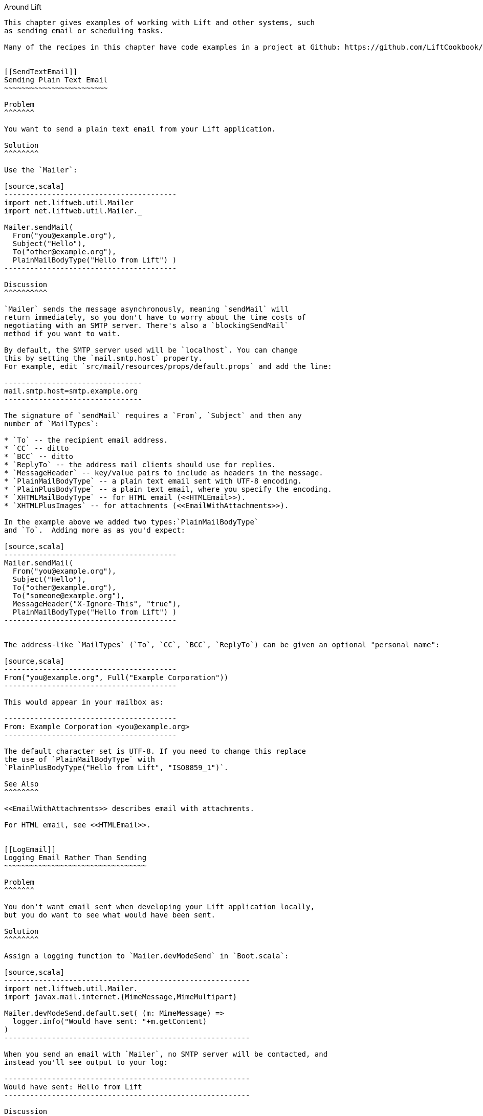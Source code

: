 [[Around]]
Around Lift
------------------

This chapter gives examples of working with Lift and other systems, such
as sending email or scheduling tasks.

Many of the recipes in this chapter have code examples in a project at Github: https://github.com/LiftCookbook/cookbook_around[https://github.com/LiftCookbook/cookbook_around].


[[SendTextEmail]]
Sending Plain Text Email
~~~~~~~~~~~~~~~~~~~~~~~~

Problem
^^^^^^^

You want to send a plain text email from your Lift application.

Solution
^^^^^^^^

Use the `Mailer`:

[source,scala]
----------------------------------------
import net.liftweb.util.Mailer
import net.liftweb.util.Mailer._

Mailer.sendMail(
  From("you@example.org"),
  Subject("Hello"),
  To("other@example.org"),
  PlainMailBodyType("Hello from Lift") )
----------------------------------------

Discussion
^^^^^^^^^^

`Mailer` sends the message asynchronously, meaning `sendMail` will
return immediately, so you don't have to worry about the time costs of
negotiating with an SMTP server. There's also a `blockingSendMail`
method if you want to wait.

By default, the SMTP server used will be `localhost`. You can change
this by setting the `mail.smtp.host` property.
For example, edit `src/mail/resources/props/default.props` and add the line:

--------------------------------
mail.smtp.host=smtp.example.org
--------------------------------

The signature of `sendMail` requires a `From`, `Subject` and then any
number of `MailTypes`:

* `To` -- the recipient email address.
* `CC` -- ditto
* `BCC` -- ditto
* `ReplyTo` -- the address mail clients should use for replies.
* `MessageHeader` -- key/value pairs to include as headers in the message.
* `PlainMailBodyType` -- a plain text email sent with UTF-8 encoding.
* `PlainPlusBodyType` -- a plain text email, where you specify the encoding.
* `XHTMLMailBodyType` -- for HTML email (<<HTMLEmail>>).
* `XHTMLPlusImages` -- for attachments (<<EmailWithAttachments>>).

In the example above we added two types:`PlainMailBodyType`
and `To`.  Adding more as as you'd expect:

[source,scala]
----------------------------------------
Mailer.sendMail(
  From("you@example.org"),
  Subject("Hello"),
  To("other@example.org"),
  To("someone@example.org"),
  MessageHeader("X-Ignore-This", "true"),
  PlainMailBodyType("Hello from Lift") )
----------------------------------------


The address-like `MailTypes` (`To`, `CC`, `BCC`, `ReplyTo`) can be given an optional "personal name":

[source,scala]
----------------------------------------
From("you@example.org", Full("Example Corporation"))
----------------------------------------

This would appear in your mailbox as:

----------------------------------------
From: Example Corporation <you@example.org>
----------------------------------------

The default character set is UTF-8. If you need to change this replace
the use of `PlainMailBodyType` with
`PlainPlusBodyType("Hello from Lift", "ISO8859_1")`.

See Also
^^^^^^^^

<<EmailWithAttachments>> describes email with attachments.

For HTML email, see <<HTMLEmail>>.


[[LogEmail]]
Logging Email Rather Than Sending
~~~~~~~~~~~~~~~~~~~~~~~~~~~~~~~~~

Problem
^^^^^^^

You don't want email sent when developing your Lift application locally,
but you do want to see what would have been sent.

Solution
^^^^^^^^

Assign a logging function to `Mailer.devModeSend` in `Boot.scala`:

[source,scala]
---------------------------------------------------------
import net.liftweb.util.Mailer._
import javax.mail.internet.{MimeMessage,MimeMultipart}

Mailer.devModeSend.default.set( (m: MimeMessage) =>
  logger.info("Would have sent: "+m.getContent)
)
---------------------------------------------------------

When you send an email with `Mailer`, no SMTP server will be contacted, and
instead you'll see output to your log:

---------------------------------------------------------
Would have sent: Hello from Lift
---------------------------------------------------------

Discussion
^^^^^^^^^^

The Lift Mailer allows you to control how email is sent at each run mode:

* `devModeSend` -- will send email by default.
* `testModeSend` -- only log that a message would have been sent.
* `stagingModeSend` -- will send email by default.
* `productionModeSend` -- will send email by default.
* `pilotModeSend` -- will send email by default.
* `profileModeSend` -- will send email by default.

The `testModeSend` logs a reference to the `MimeMessage`, meaning your log
would show a message like:

--------------------------------------
Sending javax.mail.internet.MimeMessage@4a91a883
--------------------------------------

This recipe has changed just the behaviour of `Mailer` when your Lift
application is in developer mode (which it is by default). We're logging
just the body part of the message.

Java Mail doesn't include a utility to display all the
parts of an email, so if you want more information you'll need to
roll your own function.  For example:

[source,scala]
---------------------------------------------------------
def display(m: MimeMessage) : String = {

  val nl = System.getProperty("line.separator")

  val from = "From: "+m.getFrom.map(_.toString).mkString(",")

  val subj = "Subject: "+m.getSubject

  def parts(mm: MimeMultipart) = (0 until mm.getCount).map(mm.getBodyPart)

  val body = m.getContent match {
    case mm: MimeMultipart =>
      val bodyParts = for (part <- parts(mm)) yield part.getContent.toString
      bodyParts.mkString(nl)

    case otherwise => otherwise.toString
  }

  val to = for {
    rt <- List(RecipientType.TO, RecipientType.CC, RecipientType.BCC)
    address <- Option(m.getRecipients(rt)) getOrElse Array()
  } yield rt.toString + ": " + address.toString

  List(from, to.mkString(nl), subj, body) mkString nl
}

Mailer.devModeSend.default.set( (m: MimeMessage) =>
  logger.info("Would have sent: "+display(m))
)
---------------------------------------------------------

This would produce output of the form:

---------------------------------------------------------
Would have sent: From: you@example.org
To: other@example.org
To: someone@example.org
Subject: Hello
Hello from Lift
---------------------------------------------------------

This example `display` function is mostly straight-forward. The `body` value handles multi-part messages by extracting the each body part.  This is triggered when sending more structured emails, such as the HTML emails described in <<HTMLEmail>>.

The key part of this recipe is setting a
`MimeMessage => Unit` function on `Mailer.devModeSend`.  We happen to be logging, but you can use this function to handle the email any way you want. Examples might include logging and then sending, or recording information about the send in a database.

If you want to debug the mail system while it's actually sending the email, enable the Java Mail debug mode.  In `default.props` add:

[source, properties]
--------------------------------------
mail.debug=true
--------------------------------------

This produces low-level output from the `javax.mail` system when email is sent:

--------------------------------------
DEBUG: JavaMail version 1.4.4
DEBUG: successfully loaded resource: /META-INF/javamail.default.providers
DEBUG SMTP: useEhlo true, useAuth false
DEBUG SMTP: trying to connect to host "localhost", port 25, isSSL false
...
--------------------------------------

See Also
^^^^^^^^

Run modes are described at: https://www.assembla.com/spaces/liftweb/wiki/Run_Modes[https://www.assembla.com/spaces/liftweb/wiki/Run_Modes].


[[HTMLEmail]]
Sending HTML email
~~~~~~~~~~~~~~~~~~

Problem
^^^^^^^

You want to send an HTML email from your Lift application.

Solution
^^^^^^^^

Give `Mailer` a `NodeSeq` containing your HTML message:

[source,scala]
----------------------------------
import net.liftweb.util.Mailer
import net.liftweb.util.Mailer._

val msg = <html>
   <head>
     <title>Hello</title>
   </head>
   <body>
    <h1>Hello</h1>
   </body>
  </html>

Mailer.sendMail(
  From("me@example.org"),
  Subject("Hello"),
  To("you@example.org"),
  msg)
----------------------------------

Discussion
^^^^^^^^^^

An implicit converts the `NodeSeq` into a `XHTMLMailBodyType`. This
ensures the mime type of the email is "text/html". Despite the name of
"XHTML", the message is to converted for transmission using
HTML5 semantics.

The character encoding for HTML email, UTF-8, can be changed by setting
`mail.charset` in your Lift properties file.

If you want to set both the text and HTML version of a message, supply each body wrapped in the appropriate `BodyType` class:

[source, scala]
---------------------------------------------------
val html = <html>
  <head>
    <title>Hello</title>
  </head>
  <body>
    <h1>Hello!</h1>
  </body>
</html>

var text = "Hello!"

Mailer.sendMail(
  From("me@example.org"),
  Subject("Hello"),
  To("you@example.org"),
  PlainMailBodyType(text),
  XHTMLMailBodyType(html)
)
---------------------------------------------------

This message would be sent as a "multipart/alternative":

------------------------------------------
Content-Type: multipart/alternative;
  boundary="----=_Part_1_1197390963.1360226660982"
Date: Thu, 07 Feb 2013 02:44:22 -0600 (CST)

------=_Part_1_1197390963.1360226660982
Content-Type: text/plain; charset=UTF-8
Content-Transfer-Encoding: 7bit

Hello!
------=_Part_1_1197390963.1360226660982
Content-Type: text/html; charset=UTF-8
Content-Transfer-Encoding: 7bit

<html>
      <head>
        <title>Hello</title>
      </head>
      <body>
        <h1>Hello!</h1>
      </body>
    </html>
------=_Part_1_1197390963.1360226660982--
------------------------------------------

When receiving a message with this content, it is up to the mail client to decide which version to show (text or HTML).


See Also
^^^^^^^^

For sending with attachments, see <<EmailWithAttachments>>.




[[AuthEmail]]
Sending Authenticated Email
~~~~~~~~~~~~~~~~~~~~~~~~~~~

Problem
^^^^^^^

You need to authenticate with an SMTP server to send email.

Solution
^^^^^^^^

Set the `Mailer.authenticator` in `Boot` with the credentials for your
SMTP server, and enable the `mail.smtp.auth` flag in your Lift properties
file.

Modify `Boot.scala` to include:

[source,scala]
--------------------------------------------------------
import net.liftweb.util.{Props, Mailer}
import javax.mail.{Authenticator,PasswordAuthentication}

Mailer.authenticator = for {
  user <- Props.get("mail.user")
  pass <- Props.get("mail.password")
} yield new Authenticator {
  override def getPasswordAuthentication =
    new PasswordAuthentication(user,pass)
}
--------------------------------------------------------

In this example we expect the username and password to come from Lift
properties, so we need to modify
`src/main/resources/props/default.props` to include them:

[source,scala]
------------------------------------------
mail.smtp.auth=true
mail.user=me@example.org
mail.password=correct horse battery staple
mail.smtp.host=smtp.sendgrid.net
------------------------------------------

When you send email, the credentials in `default.props` will be used to authenticate with the SMTP server.

Discussion
^^^^^^^^^^

We've used Lift properties as a way to configure SMTP authentication.
This has the benefit of allowing us to enable authentication for just
some run modes. For example, if our `default.props` did not contain
authentication settings, but our `production.default.props` did, then no
authentication would happen in development mode, ensuring we can't
accidentally send email outside of a production environment.

You don't have to use a properties file for this: the Lift Mailer
also supports JNDI, or you could lookup a username and password some other way and set `Mailer.authenticator` when you have the values.

However, some mail services such as SendGrid do require `mail.smtp.auth=true` to be set, and that should go into your Lift properties file or set as a JVM argument: `-Dmail.smtp.auth=true`.

See Also
^^^^^^^^

As well as `mail.smtp.auth` there are a range of settings to control the Java Mail API. examples include controlling port numbers and timeouts.  These are listed at: http://javamail.kenai.com/nonav/javadocs/com/sun/mail/smtp/package-summary.html[http://javamail.kenai.com/nonav/javadocs/com/sun/mail/smtp/package-summary.html].


[[EmailWithAttachments]]
Sending Email with Attachments
~~~~~~~~~~~~~~~~~~~~~~~~~~~~~~

Problem
^^^^^^^

You want to send an email with one or more attachments.

Solution
^^^^^^^^

Use the `Mailer` `XHTMLPlusImages` to package a message with one or more attachments.

Suppose we want to construct a CSV file and send it via email:

[source,scala]
--------------------------------------------------------------
val content = "Planet,Discoverer\r\n" +
  "HR 8799 c, Marois et al\r\n" +
  "Kepler-22b, Kepler Science Team\r\n"

case class CSVFile(bytes: Array[Byte],
  filename: String = "file.csv",
  mime: String = "text/csv; charset=utf8; header=present" )

val attach = CSVFile(content.mkString.getBytes("utf8"))

val body = <p>Please research the enclosed.</p>

val msg = XHTMLPlusImages(body,
  PlusImageHolder(attach.filename, attach.mime, attach.bytes))

Mailer.sendMail(
  From("me@example.org",
  Subject("Planets"),
  To("you@example.org"),
  msg)
--------------------------------------------------------------

What's happening here is that our message is `XHTMLPlusImages` with accepts
a body message and attachment.  The attachment, the `PlusImageHolder`, is an `Array[Byte]`, mime-type and a filename.


Discussion
^^^^^^^^^^

`XHTMLPlusImages` can also accept more than one `PlusImageHolder` if you
have more than one file to attach.  Although the name `PlusImageHolder` may suggest it is for attachment images, you can attach any kind of data as an `Array[Byte]` with an appropriate mime type.

By default the attachment is sent with an "inline" disposition. This controls the `Content-Disposition` header in the message, and "inline" means the content is intended for display automatically when the message is shown.  The alternative is "attachment", and this can be indicated with a option final parameter to `PlusImageHolder`:

[source,scala]
--------------------------------------------------------------
PlusImageHolder(attach.filename, attach.mime, attach.bytes, attachment=true)
--------------------------------------------------------------

In reality, the mail client will display the message how it wants to, but this extra parameter may give you a little more control.


To attach a pre-made file, you can use `LiftRules.loadResource` to fetch content from the classpath.  As an example, if our project contained a file called `Kepler-22b_System_Diagram.jpg` in the `src/main/resources/` folder, we could load and attach it like this:

[source,scala]
--------------------------------------------------------------
val filename = "Kepler-22b_System_Diagram.jpg"

val msg =
  for ( bytes <- LiftRules.loadResource("/"+filename) )
  yield XHTMLPlusImages(
    <p>Please research this planet.</p>,
    PlusImageHolder(filename, "image/jpg", bytes) )

msg match {
  case Full(m) =>
    Mailer.sendMail(
      From("me@example.org"),
      Subject("Planet attachment"),
      To("you@example.org"),
      m)

  case _ =>
    logger.error("Planet file not found")
}
--------------------------------------------------------------

As the contents of `src/main/resources` is included on the classpath, we pass the filename to `loadResource` with a leading `/` character so the file can be found at the right place on the classpath.

The `loadResource` returns a `Box[Array[Byte]]` as we have no guarantee the file will exist. We map this to a `Box[XHTMLPlusImages]` and match on that result to either send the email, or log that the file wasn't found.


See Also
^^^^^^^^

Messages are sent using the "multipart/related" mime heading, with an "inline" disposition.  Lift ticket #1197 links to a discussion regarding "multipart/mixed" which may be preferable for working around issues with Microsoft Exchange. See: https://github.com/lift/framework/issues/1197[https://github.com/lift/framework/issues/1197].

RFC 2183 describes the "Content-Disposition" header: http://www.ietf.org/rfc/rfc2183.txt[http://www.ietf.org/rfc/rfc2183.txt].



[[RunLater]]
Run a Task Later
~~~~~~~~~~~~~~~~

Problem
^^^^^^^

You want to schedule code to run at some future time.

Solution
^^^^^^^^

Use `net.liftweb.util.Schedule`:

[source,scala]
------------------------------------------------
import net.liftweb.util.Schedule
import net.liftweb.util.Helpers._

Schedule(() => println("doing it"), 30 seconds)
------------------------------------------------

This would cause "doing it" to be printed on the console 30
seconds from now.

Discussion
^^^^^^^^^^

The signature for `Schedule` used above expects a function of type `() => Unit`, which is the thing we want to happen in the future, and a `TimeSpan` from Lift's `TimeHelpers` which is when we want it to happen.  The `30 seconds` value gives us a `TimeSpan` via the `Helpers._` import, but there's a variation which accepts a `Long` millisecond value if you prefer that:

[source,scala]
------------------------------------------------
Schedule.perform(() => println("doing it"), 30*1000L)
------------------------------------------------

Behind the scenes, Lift is making use of the `ScheduledExecutorService` from `java.util.concurrent`, and as such returns a `ScheduledFuture[Unit]`.  You can use this future to `cancel` the operation before it runs.

It may be a surprise to find that you can call `Schedule` with just a function as an argument, and not a delay value.  This version runs the function immediately, but on a worker thread.  This is a convenient way to asynchronously run other tasks without going to the trouble of creating an actor for the purpose.

There is also a `Schedule.schedule` method which will send a specified
actor a specified message after a given delay.  This takes a `TimeSpan` delay, but again there's also a `Schedule.perform` version that accepts a `Long` as a delay.


See Also
^^^^^^^^

<<RunTasksPeriodically>> includes an example of scheduling with actors.

`ScheduledFuture` is documented via the Java Doc for `Future` at: http://docs.oracle.com/javase/6/docs/api/java/util/concurrent/Future.html[http://docs.oracle.com/javase/6/docs/api/java/util/concurrent/Future.html].  If you're building complex, low-level, cancellable concurrency functions, it's advisable to have a copy of _Java Concurrency in Practice_ close by (Goetz _et al._, 2006, Addison-Wesley Professional).





[[RunTasksPeriodically]]
Run Tasks Periodically
~~~~~~~~~~~~~~~~~~~~~~

Problem
^^^^^^^

You want a scheduled task to run periodically (repeatedly).

Solution
^^^^^^^^

Use `net.liftweb.util.Schedule` ensuring that you call `schedule` again
during your task to re-schedule it. For example, using an actor:

[source,scala]
-------------------------------------------------
import net.liftweb.util.Schedule
import net.liftweb.actor.LiftActor
import net.liftweb.util.Helpers._

object MyScheduledTask extends LiftActor {

  case class DoIt()
  case class Stop()

  private var stopped = false

   def messageHandler = {
     case DoIt if !stopped =>
        Schedule.schedule(this, DoIt, 10 minutes)
       // ... do useful work here

     case Stop =>
       stopped = true
   }
}
-------------------------------------------------

The example creates a `LiftActor` for the work to be done. On receipt of
a `DoIt` message, the actor re-schedules itself before doing whatever
useful work needs to be done. In this way, the actor will be called
every 10 minutes.

Discussion
^^^^^^^^^^

The `Schedule.schedule` call is ensuring that `this` actor is sent the
`DoIt` message after 10 minutes.

To start this process off, possibly in `Boot.scala`, just send the
`DoIt` message to the actor:

[source,scala]
----------------------------------------------------------------------------
MyScheduledTask ! MyScheduledTask.DoIt
----------------------------------------------------------------------------

To ensure the process stops correctly when Lift shuts down, we register
a shutdown hook in `Boot.scala` to send the `Stop` message to prevent
future re-schedules:

[source,scala]
----------------------------------------------------------------------------
LiftRules.unloadHooks.append( () => MyScheduledTask ! MyScheduledTask.Stop )
----------------------------------------------------------------------------

Without the `Stop` message the actor would continue to be rescheduled
until the JVM exits. This may be acceptable, but note that during
development with SBT, without the `Stop` message, you will continue to
schedule tasks after issuing the `container:stop` command.

Schedule returns a `ScheduledFuture[Unit]` from the Java concurrency
library, which allows you to `cancel` the activity.

See Also
^^^^^^^^

Chapter 1 of _Lift in Action_ (Perrett, 2011, Manning Publications Co) includes a Comet Actor clock example that uses `Schedule`.



[[FetchURLs]]
Fetching URLs
~~~~~~~~~~~~~

Problem
^^^^^^^

You want your Lift application to fetch a URL, and process it as text, JSON, XML or HTML.

Solution
^^^^^^^^

Use _Dispatch_, "a library for asynchronous HTTP interaction".

Before you start, include Dispatch dependency in your `build.sbt` file:

[source,scala]
-------------------------------------------------
libraryDependencies += "net.databinder.dispatch" %% "dispatch-core" % "0.9.5"
-------------------------------------------------

Using the example from the Dispatch documentation, we can make a HTTP request to try to determine the country from the service at http://www.hostip.info/use.html[http://www.hostip.info/use.html]:

[source,scala]
------------------------------------------
import dispatch._
val svc = url("http://api.hostip.info/country.php")
val country : Promise[String] = Http(svc OK as.String)

println(country())
------------------------------------------

Note that the result `country` is not a `String` but a `Promise[String]`, and we `apply` to wait for the resulting value.

The result printed will be a country code such as `GB`, or `XX` if the country cannot be determined from your IP address.

Discussion
^^^^^^^^^^

This short example expects a 200 (OK) status result and turns the result into a `String`, but that a tiny part of what Dispatch is capable of.  We'll explore further in this section.

What if the request doesn't return a 200? In that case, with the code we have, we'd get an exception such as: "Unexpected response status: 404". There are a few ways to change that.

We can ask for an `Option`:

[source,scala]
------------------------------------------
val result : Option[String] = country.option()
------------------------------------------

As you'd expect, this will give a `None` or `Some[String]`. However, if you have debug level logging enabled in your application you'll see the request and response and error messages from the underlying Netty library.  You can tune these messages by adding a logger setting to `default.logback.xml` file:

[source, xml]
------------------------------------------
<logger name="com.ning.http.client" level="WARN"/>
------------------------------------------

A second possibility is to use `either` with the usual convention that the `Right` is the expected result and `Left` signifies a failure:

[source,scala]
------------------------------------------
country.either() match {
  case Left(status) => println(status.getMessage)
  case Right(cc) => println(cc)
}
------------------------------------------

This will print a result as we are forcing the evaluation with an apply via `either()`.

`Promise[T]` implements `map`, `flatMap`, `filter`, `fold` and all the usual methods you'd expect to allow you to compose.  This means you can use the promise with a for comprehension:

[source,scala]
------------------------------------------
val codeLength = for (cc <- country) yield cc.length
------------------------------------------

Note that `codeLength` is a `Promise[Int]`.  To get the value you can evaluate `codeLength()` and you'll get a result of `2`.

As well as extracting string values with `as.String` there are other options, including...

* `as.Bytes` -- to work with `Promise[Array[Byte]]`.
* `as.File` -- to write to a file, as in `Http(svc > as.File(new File("/tmp/cc")) )`.
* `as.Response` -- to allow you to provide a `client.Response => T` function to use on the response.
* `as.xml.Elem` -- to parse XML response.

As an example of `as.xml.Elem`:

[source,scala]
------------------------------------------
val svc = url("http://api.hostip.info/?ip=12.215.42.19")
val country  = Http(svc > as.xml.Elem)
println(country.map(_ \\ "description")())
------------------------------------------

This example is parsing the XML response to the request, which returns a `Promise[scala.xml.Elem]`.  We're picking out the description node of the XML via a `map`, which will be a `Promise[NodeSeq]` which we then force to evaluate.  The output is something like:

[source,xml]
------------------------------------------
<gml:description
  xmlns:xsi="http://www.w3.org/2001/XMLSchema-instance"
  xmlns:gml="http://www.opengis.net/gml">
     This is the Hostip Lookup Service
</gml:description>
------------------------------------------

That example assumes the request is going to be well-formed. In addition to the core Databinder library, there are extensions for JSoup and TagSoup to assist in parsing HTML that isn't necessarily well-formed.

For example, to use JSoup, include the dependency:

[source,scala]
-------------------------------------------------
libraryDependencies += "net.databinder.dispatch" %% "dispatch-jsoup" % "0.9.5"
-------------------------------------------------

You can then use the features of JSoup, such as picking out elements of a page using CSS selectors:

[source,scala]
-------------------------------------------------
import org.jsoup.nodes.Document

val svc = url("http://www.example.org").setFollowRedirects(true)
val title = Http(svc > as.jsoup.Document).map(_.select("h1").text).option
println( title() getOrElse "unknown title" )
-------------------------------------------------

He we are applying JSoup's `select` function to pick out the `<h1>` element on the page, taking the text of the element which we turn into a `Promise[Option[String]]`.  The result, unless _example.org_ has changed, will be "Example Domain".

As a final example of using Dispatch, we can pipe a request into Lift's JSON library:

[source,scala]
-------------------------------------------------
import net.liftweb.json._
import com.ning.http.client

object asJson extends (client.Response => JValue) {
  def apply(r: client.Response) = JsonParser.parse(r.getResponseBody)
}

val svc = url("http://api.hostip.info/get_json.php?ip=212.58.241.131")
val json : Promise[JValue] = Http(svc > asJson)

case class HostInfo(country_name: String, country_code: String)
implicit val formats = DefaultFormats

val hostInfo = json.map(_.extract[HostInfo])()
-------------------------------------------------


The URL we're calling returns a JSON representation for location information for the IP address we've passed.

By providing a `Response => JValue` to Dispatch we're able to pass the response body through to the JSON parser. We can then map on the `Promise[JValue]` to apply whatever Lift JSON functions we want to. In this case, we're extracting a simple case class.

The result from the above would show `hostInfo` as:

[source,scala]
-------------------------------------------------
HostInfo(UNITED KINGDOM,GB)
-------------------------------------------------


See Also
^^^^^^^^

The Dispatch documentation is well-written and guides you through the way Dispatch approaches HTTP.  Do spend some time with it at: http://dispatch.databinder.net/Dispatch.html[http://dispatch.databinder.net/Dispatch.html].

To see what's available on Dispatch's `Promise`, browse the source: https://github.com/dispatch/reboot/blob/master/core/src/main/scala/promise.scala[https://github.com/dispatch/reboot/blob/master/core/src/main/scala/promise.scala].

For questions about Dispatch, the best place is the Dispatch Google Group: https://groups.google.com/forum/#!forum/dispatch-scala[https://groups.google.com/forum/#!forum/dispatch-scala].

The previous major version of Dispatch, 0.8.x ("Dispatch Classic"), is quite different from the "reboot" of the project as version 0.9.  Consequently, examples you may see that use 0.8.x will need some conversion to run with 0.9.x.  Nathan Hamblen's blog describes the change: http://code.technically.us/post/17038250904/fables-of-the-reconstruction-part-2-have-you-tried[http://code.technically.us/post/17038250904/fables-of-the-reconstruction-part-2-have-you-tried].

For working with JSoup, take a look at the JSoup Cookbook at: http://jsoup.org/cookbook/[http://jsoup.org/cookbook/].

